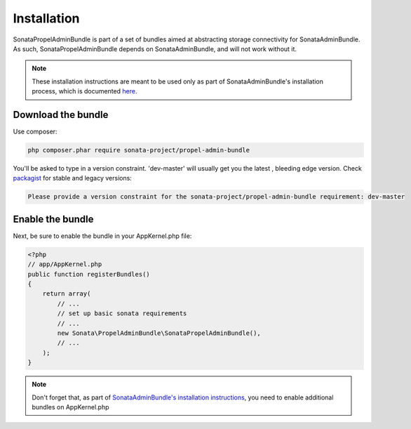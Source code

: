 Installation
============

SonataPropelAdminBundle is part of a set of bundles aimed at abstracting 
storage connectivity for SonataAdminBundle. As such, SonataPropelAdminBundle
depends on SonataAdminBundle, and will not work without it. 

.. note::
    These installation instructions are meant to be used only as part of SonataAdminBundle's
    installation process, which is documented `here <http://sonata-project.org/bundles/admin/master/doc/reference/installation.html>`_.

Download the bundle
-------------------

Use composer:

.. code-block:: bash

    php composer.phar require sonata-project/propel-admin-bundle

You'll be asked to type in a version constraint. 'dev-master' will usually get you the latest
, bleeding edge version. Check `packagist <https://packagist.org/packages/sonata-project/propel-admin-bundle>`_
for stable and legacy versions:

.. code-block:: bash

    Please provide a version constraint for the sonata-project/propel-admin-bundle requirement: dev-master


Enable the bundle
-----------------

Next, be sure to enable the bundle in your AppKernel.php file:

.. code-block:: php

    <?php
    // app/AppKernel.php
    public function registerBundles()
    {
        return array(
            // ...
            // set up basic sonata requirements
            // ...
            new Sonata\PropelAdminBundle\SonataPropelAdminBundle(),
            // ...
        );
    }

.. note::
    Don't forget that, as part of `SonataAdminBundle's installation instructions <http://sonata-project.org/bundles/admin/master/doc/reference/installation.html>`_,
    you need to enable additional bundles on AppKernel.php